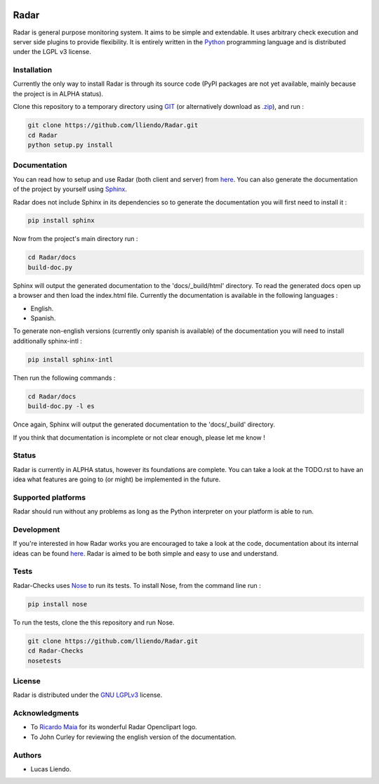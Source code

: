 .. image:: https://codeclimate.com/github/lliendo/Radar/badges/gpa.svg
   :target: https://codeclimate.com/github/lliendo/Radar
   :alt: Code Climate


.. image:: https://api.travis-ci.org/lliendo/Radar.svg?branch=master
    :target: https://travis-ci.org/lliendo/Radar
    :alt: Travis CI


Radar
=====

Radar is general purpose monitoring system. It aims to be simple and extendable.
It uses arbitrary check execution and server side plugins to provide flexibility.
It is entirely written in the `Python <https://www.python.org/>`_ programming language and is distributed
under the LGPL v3 license.


Installation
------------

Currently the only way to install Radar is through its source code (PyPI packages
are not yet available, mainly because the project is in ALPHA status).

Clone this repository to a temporary directory using `GIT <https://git-scm.com/>`_ (or alternatively download
as `.zip <https://github.com/lliendo/Radar/archive/master.zip>`_), and run  :

.. code-block:: bash

    git clone https://github.com/lliendo/Radar.git
    cd Radar
    python setup.py install


Documentation
-------------

You can read how to setup and use Radar (both client and server) from `here <http://radar-monitoring.readthedocs.org/en/latest/>`_.
You can also generate the documentation of the project by yourself using `Sphinx <http://sphinx-doc.org/>`_.

Radar does not include Sphinx in its dependencies so to generate the documentation
you will first need to install it :

.. code-block:: bash

    pip install sphinx 

Now from the project's main directory run :

.. code-block:: bash

    cd Radar/docs
    build-doc.py

Sphinx will output the generated documentation to the 'docs/_build/html' directory.
To read the generated docs open up a browser and then load the index.html file.
Currently the documentation is available in the following languages :

* English.
* Spanish.

To generate non-english versions (currently only spanish is available) of the
documentation you will need to install additionally sphinx-intl :

.. code-block:: bash

    pip install sphinx-intl

Then run the following commands :

.. code-block:: bash

    cd Radar/docs
    build-doc.py -l es

Once again, Sphinx will output the generated documentation to the 'docs/_build'
directory.

If you think that documentation is incomplete or not clear enough, please let
me know !


Status
------

Radar is currently in ALPHA status, however its foundations are complete.
You can take a look at the TODO.rst to have an idea what features are going to
(or might) be implemented in the future.


Supported platforms
-------------------

Radar should run without any problems as long as the Python interpreter on your
platform is able to run.


Development
-----------

If you're interested in how Radar works you are encouraged to take a look at
the code, documentation about its internal ideas can be found `here <http://radar-monitoring.readthedocs.org/en/latest/internals.html>`_.
Radar is aimed to be both simple and easy to use and understand.


Tests
-----

Radar-Checks uses `Nose <https://nose.readthedocs.org/en/latest/>`_ to run its tests.
To install Nose, from the command line run :

.. code-block:: bash
    
    pip install nose

To run the tests, clone the this repository and run Nose.

.. code-block:: bash

    git clone https://github.com/lliendo/Radar.git
    cd Radar-Checks
    nosetests


License
-------

Radar is distributed under the `GNU LGPLv3 <https://www.gnu.org/licenses/lgpl.txt>`_ license.


Acknowledgments
---------------

* To `Ricardo Maia <https://openclipart.org/user-detail/ricardomaia>`_ for its wonderful Radar Openclipart logo.
* To John Curley for reviewing the english version of the documentation.


Authors
-------

* Lucas Liendo.
